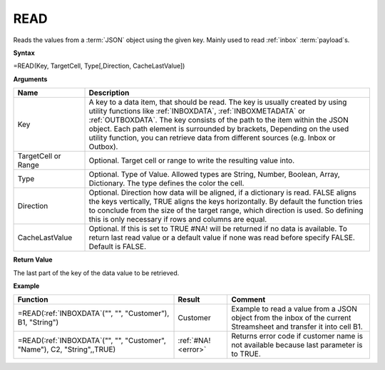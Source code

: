 .. _read:

READ
-----------------------------

Reads the values from a :term:`JSON` object using the given key. Mainly used to read :ref:`inbox` :term:`payload`\ s.

**Syntax**

=READ(Key, TargetCell, Type[,Direction, CacheLastValue])

**Arguments**

.. list-table::
   :widths: 20 80
   :header-rows: 1

   * - Name
     - Description
   * - Key
     - A key to a data item, that should be read. The key is usually created by using utility functions
       like :ref:`INBOXDATA`, :ref:`INBOXMETADATA` or :ref:`OUTBOXDATA`. The key consists of the path to the item within the
       JSON object. Each path element is surrounded by brackets, Depending on the used utility function, you
       can retrieve data from different sources (e.g. Inbox or Outbox).
   * - TargetCell or Range
     - Optional. Target cell or range to write the resulting value into.
   * - Type
     - Optional. Type of Value. Allowed types are String, Number, Boolean, Array, Dictionary. The type defines the color the cell.
   * - Direction
     - Optional. Direction how data will be aligned, if a dictionary is read. FALSE aligns the keys
       vertically, TRUE aligns the keys horizontally. By default the function tries to conclude from the size of the
       target range, which direction is used. So defining this is only necessary if rows and columns are equal.
   * - CacheLastValue
     - Optional. If this is set to TRUE #NA! will be returned if no data is available. To return last read value or a 
       default value if none was read before specify FALSE. Default is FALSE.


**Return Value**

The last part of the key of the data value to be retrieved.

**Example**

.. list-table::
   :widths: 45 15 40
   :header-rows: 1

   * - Function
     - Result
     - Comment
   * - =READ(:ref:`INBOXDATA`\ ("", "", "Customer"), B1, "String")
     - Customer
     - Example to read a value from a JSON object from the inbox of the current Streamsheet and transfer it into cell B1.
   * - =READ(:ref:`INBOXDATA`\ ("", "", "Customer", "Name"), C2, "String",,TRUE)
     - :ref:`#NA! <error>`
     - Returns error code if customer name is not available because last parameter is to TRUE.

